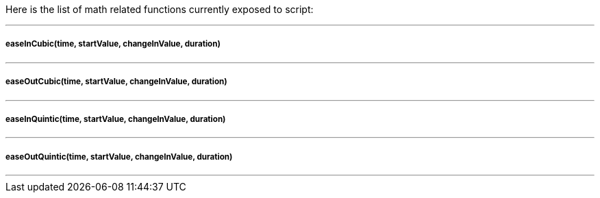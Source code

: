 Here is the list of math related functions currently exposed to script:

'''

===== easeInCubic(time, startValue, changeInValue, duration)
'''

===== easeOutCubic(time, startValue, changeInValue, duration)
'''

===== easeInQuintic(time, startValue, changeInValue, duration)
'''

===== easeOutQuintic(time, startValue, changeInValue, duration)
'''
